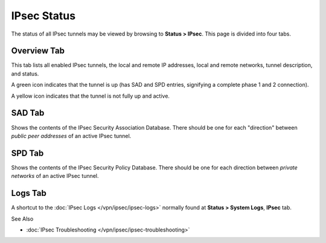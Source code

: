 IPsec Status
============

The status of all IPsec tunnels may be viewed by browsing to **Status >
IPsec**. This page is divided into four tabs.

Overview Tab
------------

This tab lists all enabled IPsec tunnels, the local and remote IP
addresses, local and remote networks, tunnel description, and status.

A green icon indicates that the tunnel is up (has SAD and SPD entries,
signifying a complete phase 1 and 2 connection).

A yellow icon indicates that the tunnel is not fully up and active.

SAD Tab
-------

Shows the contents of the IPsec Security Association Database. There
should be one for each "direction" between *public peer addresses* of an
active IPsec tunnel.

SPD Tab
-------

Shows the contents of the IPsec Security Policy Database. There should
be one for each direction between *private networks* of an active IPsec
tunnel.

Logs Tab
--------

A shortcut to the :doc:`IPsec Logs </vpn/ipsec/ipsec-logs>` normally found at **Status
> System Logs**, **IPsec** tab.

See Also

-  :doc:`IPsec Troubleshooting </vpn/ipsec/ipsec-troubleshooting>`

